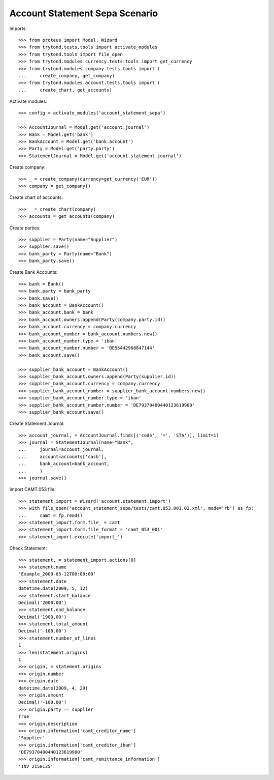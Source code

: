 ===============================
Account Statement Sepa Scenario
===============================

Imports::

    >>> from proteus import Model, Wizard
    >>> from trytond.tests.tools import activate_modules
    >>> from trytond.tools import file_open
    >>> from trytond.modules.currency.tests.tools import get_currency
    >>> from trytond.modules.company.tests.tools import (
    ...     create_company, get_company)
    >>> from trytond.modules.account.tests.tools import (
    ...     create_chart, get_accounts)

Activate modules::

    >>> config = activate_modules('account_statement_sepa')

    >>> AccountJournal = Model.get('account.journal')
    >>> Bank = Model.get('bank')
    >>> BankAccount = Model.get('bank.account')
    >>> Party = Model.get('party.party')
    >>> StatementJournal = Model.get('account.statement.journal')

Create company::

    >>> _ = create_company(currency=get_currency('EUR'))
    >>> company = get_company()

Create chart of accounts::

    >>> _ = create_chart(company)
    >>> accounts = get_accounts(company)

Create parties::

    >>> supplier = Party(name="Supplier")
    >>> supplier.save()
    >>> bank_party = Party(name="Bank")
    >>> bank_party.save()

Create Bank Accounts::

    >>> bank = Bank()
    >>> bank.party = bank_party
    >>> bank.save()
    >>> bank_account = BankAccount()
    >>> bank_account.bank = bank
    >>> bank_account.owners.append(Party(company.party.id))
    >>> bank_account.currency = company.currency
    >>> bank_account_number = bank_account.numbers.new()
    >>> bank_account_number.type = 'iban'
    >>> bank_account_number.number = 'BE55442968847144'
    >>> bank_account.save()

    >>> supplier_bank_account = BankAccount()
    >>> supplier_bank_account.owners.append(Party(supplier.id))
    >>> supplier_bank_account.currency = company.currency
    >>> supplier_bank_account_number = supplier_bank_account.numbers.new()
    >>> supplier_bank_account_number.type = 'iban'
    >>> supplier_bank_account_number.number = 'DE79370400440123619900'
    >>> supplier_bank_account.save()

Create Statement Journal::

    >>> account_journal, = AccountJournal.find([('code', '=', 'STA')], limit=1)
    >>> journal = StatementJournal(name="Bank",
    ...     journal=account_journal,
    ...     account=accounts['cash'],
    ...     bank_account=bank_account,
    ...     )
    >>> journal.save()

Import CAMT.053 file::

    >>> statement_import = Wizard('account.statement.import')
    >>> with file_open('account_statement_sepa/tests/camt.053.001.02.xml', mode='rb') as fp:
    ...     camt = fp.read()
    >>> statement_import.form.file_ = camt
    >>> statement_import.form.file_format = 'camt_053_001'
    >>> statement_import.execute('import_')

Check Statement::

    >>> statement, = statement_import.actions[0]
    >>> statement.name
    'Example_2009-05-12T00:00:00'
    >>> statement.date
    datetime.date(2009, 5, 12)
    >>> statement.start_balance
    Decimal('2000.00')
    >>> statement.end_balance
    Decimal('1900.00')
    >>> statement.total_amount
    Decimal('-100.00')
    >>> statement.number_of_lines
    1
    >>> len(statement.origins)
    1
    >>> origin, = statement.origins
    >>> origin.number
    >>> origin.date
    datetime.date(2009, 4, 29)
    >>> origin.amount
    Decimal('-100.00')
    >>> origin.party == supplier
    True
    >>> origin.description
    >>> origin.information['camt_creditor_name']
    'Supplier'
    >>> origin.information['camt_creditor_iban']
    'DE79370400440123619900'
    >>> origin.information['camt_remittance_information']
    'INV 2150135'
